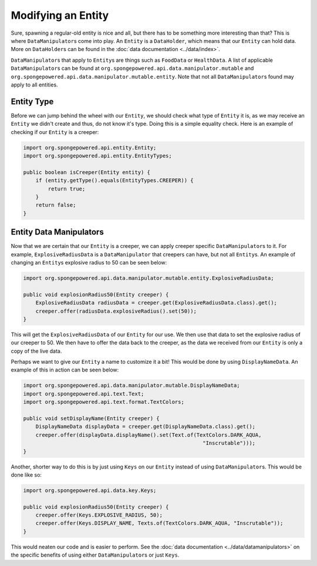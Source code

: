 ===================
Modifying an Entity
===================

Sure, spawning a regular-old entity is nice and all, but there has to be something more interesting than that? This is
where ``DataManipulator``\ s come into play. An ``Entity`` is a ``DataHolder``, which means that our ``Entity`` can
hold data. More on ``DataHolder``\ s can be found in the :doc:`data documentation <../data/index>`.

``DataManipulator``\ s that apply to ``Entity``\ s are things such as ``FoodData`` or ``HealthData``.
A list of applicable ``DataManipulator``\ s can be found at ``org.spongepowered.api.data.manipulator.mutable`` and
``org.spongepowered.api.data.manipulator.mutable.entity``. Note that not all ``DataManipulator``\ s found may apply to
all entities.

Entity Type
~~~~~~~~~~~

Before we can jump behind the wheel with our ``Entity``, we should check what type of ``Entity`` it is, as we may
receive an ``Entity`` we didn't create and thus, do not know it's type. Doing this is a simple equality check. Here is
an example of checking if our ``Entity`` is a creeper:

.. code-block:: java

    import org.spongepowered.api.entity.Entity;
    import org.spongepowered.api.entity.EntityTypes;
    
    public boolean isCreeper(Entity entity) {
        if (entity.getType().equals(EntityTypes.CREEPER)) {
            return true;
        }
        return false;
    }

Entity Data Manipulators
~~~~~~~~~~~~~~~~~~~~~~~~

Now that we are certain that our ``Entity`` is a creeper, we can apply creeper specific ``DataManipulator``\ s to it.
For example, ``ExplosiveRadiusData`` is a ``DataManipulator`` that creepers can have, but not all ``Entity``\ s. An
example of changing an ``Entity``\ s explosive radius to 50 can be seen below:

.. code-block:: java

    import org.spongepowered.api.data.manipulator.mutable.entity.ExplosiveRadiusData;
    
    public void explosionRadius50(Entity creeper) {
        ExplosiveRadiusData radiusData = creeper.get(ExplosiveRadiusData.class).get();
        creeper.offer(radiusData.explosiveRadius().set(50));
    }
    
This will get the ``ExplosiveRadiusData`` of our ``Entity`` for our use. We then use that data to set the explosive
radius of our creeper to 50. We then have to offer the data back to the creeper, as the data we received from our
``Entity`` is only a copy of the live data.

Perhaps we want to give our ``Entity`` a name to customize it a bit! This would be done by using ``DisplayNameData``.
An example of this in action can be seen below:

.. code-block:: java

    import org.spongepowered.api.data.manipulator.mutable.DisplayNameData;
    import org.spongepowered.api.text.Text;
    import org.spongepowered.api.text.format.TextColors;
    
    public void setDisplayName(Entity creeper) {
        DisplayNameData displayData = creeper.get(DisplayNameData.class).get();
        creeper.offer(displayData.displayName().set(Text.of(TextColors.DARK_AQUA,
                                                              "Inscrutable")));
    }

Another, shorter way to do this is by just using ``Keys`` on our ``Entity`` instead of using ``DataManipulator``\ s.
This would be done like so:

.. code-block:: java

    import org.spongepowered.api.data.key.Keys;
    
    public void explosionRadius50(Entity creeper) {
        creeper.offer(Keys.EXPLOSIVE_RADIUS, 50);
        creeper.offer(Keys.DISPLAY_NAME, Texts.of(TextColors.DARK_AQUA, "Inscrutable"));
    }

This would neaten our code and is easier to perform. See the :doc:`data documentation <../data/datamanipulators>` on
the specific benefits of using either ``DataManipulator``\ s or just ``Keys``.
